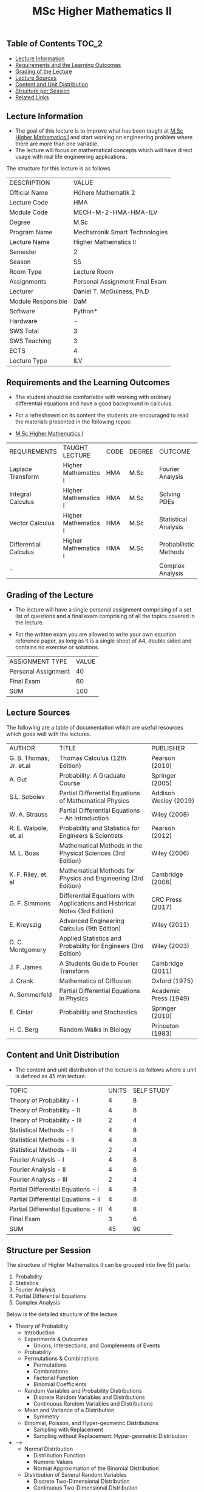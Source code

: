 #+title: MSc Higher Mathematics II

** Table of Contents :TOC_2:
  - [[#lecture-information][Lecture Information]]
  - [[#requirements-and-the-learning-outcomes][Requirements and the Learning Outcomes]]
  - [[#grading-of-the-lecture][Grading of the Lecture]]
  - [[#lecture-sources][Lecture Sources]]
  - [[#content-and-unit-distribution][Content and Unit Distribution]]
  - [[#structure-per-session][Structure per Session]]
  - [[#related-links][Related Links]]

** Lecture Information

- The goal of this lecture is to improve what has been taught at  [[https://github.com/dTmC0945/L-MCI-MSc-Higher-Mathematics-I][M.Sc Higher Mathematics I]]
  and start working on engineering problem where there are more than one variable. 
- The lecture will focus on mathematical concepts which will have direct usage with real life
  engineering applications.

The structure for this lecture is as follows.

| DESCRIPTION        | VALUE                          |
| Official Name      | Höhere Mathematik 2            |
| Lecture Code       | HMA                            |
| Module Code        | MECH-M-2-HMA-HMA-ILV           |
| Degree             | M.Sc                           |
| Program Name       | Mechatronik Smart Technologies |
| Lecture Name       | Higher Mathematics II          |
| Semester           | 2                              |
| Season             | SS                             |
| Room Type          | Lecture Room                   |
| Assignments        | Personal Assignment Final Exam |
| Lecturer           | Daniel T. McGuiness, Ph.D      |
| Module Responsible | DaM                            |
| Software           | Python*                        |
| Hardware           | -                              |
| SWS Total          | 3                              |
| SWS Teaching       | 3                              |
| ECTS               | 4                              |
| Lecture Type       | ILV                            |

** Requirements and the Learning Outcomes

- The student should be comfortable with working with ordinary differential
  equations and have a good background in calculus.

- For a refreshment on its content the students are encouraged to read the
  materials presented in the following repos:

- [[https://github.com/dTmC0945/L-MCI-MSc-Higher-Mathematics-I][M.Sc Higher Mathematics I]]  

| REQUIREMENTS          | TAUGHT LECTURE       | CODE | DEGREE | OUTCOME               |
| Laplace Transform     | Higher Mathematics I | HMA  | M.Sc   | Fourier Analysis      |
| Integral Calculus     | Higher Mathematics I | HMA  | M.Sc   | Solving PDEs          |
| Vector Calculus       | Higher Mathematics I | HMA  | M.Sc   | Statistical Analysis  |
| Differential Calculus | Higher Mathematics I | HMA  | M.Sc   | Probabilistic Methods |
| -                     |                      |      |        | Complex Analysis      |

** Grading of the Lecture

    
- The lecture will have a single personal assignment comprising of a set list of
  questions and a final exam comprising of all the topics covered in the lecture.

- For the written exam you are allowed to write your own equation reference paper, as
  long as it is a single sheet of A4, double sided and contains no exercise or solutions.  
  
| ASSIGNMENT TYPE     | VALUE |
| Personal Assignment |    40 |
| Final Exam          |    60 |
| SUM                 |   100 |

** Lecture Sources

The following are a table of documentation which are useful resources which
goes well with the lectures.

| AUTHOR                  | TITLE                                                                       | PUBLISHER             |
| G. B. Thomas, Jr. et.al | Thomas Calculus (12th Edition)                                              | Pearson (2010)        |
| A. Gut                  | Probability: A Graduate Course                                              | Springer (2005)       |
| S.L. Sobolev            | Partial Differential Equations of Mathematical Physics                      | Addison Wesley (2019) |
| W. A. Strauss           | Partial Differential Equations - An Introduction                            | Wiley (2008)          |
| R. E. Walpole, et. al   | Probability and Statistics for Engineers & Scientists                       | Pearson (2012)        |
| M. L. Boas              | Mathematical Methods in the Physical Sciences (3rd Edition)                 | Wiley (2006)          |
| K. F. Riley, et. al     | Mathematical Methods for Physics and Engineering (3rd Edition)              | Cambridge (2006)      |
| G. F. Simmons           | Differential Equations with Applications and Historical Notes (3rd Edition) | CRC Press (2017)      |
| E. Kreyszig             | Advanced Engineering Calculus (9th Edition)                                 | Wiley (2011)          |
| D. C. Montgomery        | Applied Statistics and Probability for Engineers (3rd Edition)              | Wiley (2003)          |
| J. F. James             | A Students Guide to Fourier Transform                                       | Cambridge (2011)      |
| J. Crank                | Mathematics of Diffusion                                                    | Oxford (1975)         |
| A. Sommerfeld           | Partial Differential Equations in Physics                                   | Academic Press (1949) |
| E. Cinlar               | Probability and Stochastics                                                 | Springer (2010)       |
| H. C. Berg              | Random Walks in Biology                                                     | Princeton (1983)      |

** Content and Unit Distribution

- The content and unit distribution of the lecture is as follows where a unit
  is defined as 45 min lecture.
    
| TOPIC                                | UNITS | SELF STUDY |
| Theory of Probability - I            |     4 |          8 |
| Theory of Probability - II           |     4 |          8 |
| Theory of Probability - III          |     2 |          4 |
| Statistical Methods - I              |     4 |          8 |
| Statistical Methods - II             |     4 |          8 |
| Statistical Methods - III            |     2 |          4 |
| Fourier Analysis - I                 |     4 |          8 |
| Fourier Analysis - II                |     4 |          8 |
| Fourier Analysis - III               |     2 |          4 |
| Partial Differential Equations - I   |     4 |          8 |
| Partial Differential Equations - II  |     4 |          8 |
| Partial Differential Equations - III |     4 |          8 |
| Final Exam                           |     3 |          6 |
| SUM                                  |    45 |         90 |

** Structure per Session

The structure of Higher Mathematics II can be
grouped into five (5) parts:

1. Probability
2. Statistics
3. Fourier Analysis
4. Partial Differential Equations
5. Complex Analysis

Below is the detailed structure of the lecture.
  
- Theory of Probability
  - Introduction
  - Experiments & Outcomes
    - Unions, Intersections, and Complements of Events
  - Probability
  - Permutations & Combinations
    - Permutations
    - Combinations
    - Factorial Function
    - Binomial Coefficients
  - Random Variables and Probability Distributions
    - Discrete Random Variables and Distributions
    - Continuous Random Variables and Distributions
  - Mean and Variance of a Distribution
      - Symmetry
  - Binomial, Poisson, and Hyper-geometric Distributions
    - Sampling with Replacement
    - Sampling without Replacement: Hyper-geometric Distribution
- -->
  - Normal Distribution
    - Distribution Function
    - Numeric Values
    - Normal Approximation of the Binomial Distribution
  - Distribution of Several Random Variables
    - Discrete Two-Dimensional Distribution
    - Continuous Two-Dimensional Distribution
    - Marginal Distributions of a Discrete Distribution
    - Marginal Distributions of a Continuous Distribution
    - Independence of Random Variables
    - Functions of Random Variables
    - Addition of Means
    - Addition of Variances
- Statistical Methods
  - Introduction
  - Point Estimation of Parameters
    - Maximum Likelihood Method
  - Confidence Intervals
    - Confidence Interval for $mu$ with known $gsigma[][2]$ in Normal Distribution
    - Confidence Interval for $mu$ of the Normal Distribution with Unknown $sigma^2$
    - Confidence Interval for the Variance of the Normal Distribution
    - Confidence Internals for Parameters of Other Distributions
  - Testing of Hypotheses and Making Decisions
      - One-Sided and Two-Sided Alternatives
    - Errors in Tests
    - Test for mean of Normal Distribution with Known Variance
    - Test for Mean when Variance is Unknown and for Variance
    - Comparison of Means and Variances
  - Quality Control
    - Control Chart for the Mean
    - Control Chart for the Variance
    - Control Chart for the Standard Deviation
    - Control Chart for the Range
  - Acceptance Sampling
    - Errors in Acceptance Sampling
    - Rectification
  - Goodness of Fit
  - Nonparametric Tests
  - Regression and Correlation
    - Regression Analysis

(-DTMc 2025)
